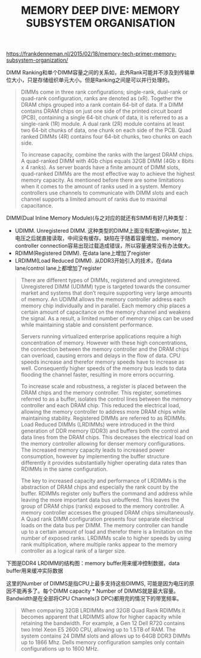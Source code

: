 #+title: MEMORY DEEP DIVE: MEMORY SUBSYSTEM ORGANISATION

https://frankdenneman.nl/2015/02/18/memory-tech-primer-memory-subsystem-organization/

DIMM Ranking和单个DIMM容量之间的关系如，此外Rank可能并不涉及到传输单位大小，只是存储组织单元大小。但是Ranking之间是可以并行处理的。

#+BEGIN_QUOTE
DIMMs come in three rank configurations; single-rank, dual-rank or quad-rank configuration, ranks are denoted as (xR). Together the DRAM chips grouped into a rank contain 64-bit of data. If a DIMM contains DRAM chips on just one side of the printed circuit board (PCB), containing a single 64-bit chunk of data, it is referred to as a single-rank (1R) module. A dual rank (2R) module contains at least two 64-bit chunks of data, one chunk on each side of the PCB. Quad ranked DIMMs (4R) contains four 64-bit chunks, two chunks on each side.

To increase capacity, combine the ranks with the largest DRAM chips. A quad-ranked DIMM with 4Gb chips equals 32GB DIMM (4Gb x 8bits x 4 ranks). As server boards have a finite amount of DIMM slots, quad-ranked DIMMs are the most effective way to achieve the highest memory capacity. As mentioned before there are some limitations when it comes to the amount of ranks used in a system. Memory controllers use channels to communicate with DIMM slots and each channel supports a limited amount of ranks due to maximal capacitance.
#+END_QUOTE

DIMM(Dual Inline Memory Module)(与之对应的就还有SIMM)有好几种类型：
- UDIMM. Unregistered DIMM. 这种类型的DIMM上面没有配置register, 加上电压之后就直接读取，中间没有缓存。缺陷在于随着容量增加，memory controller connection容易出现过载造成错误，所以容量通常没有办法做大。
- RDIMM(Registered DIMM). 在data lane上增加了register
- LRDIMM(Load Reduced DIMM). 从DDR3开始引入的技术，在data lane/control lane上都增加了register

#+BEGIN_QUOTE
There are different types of DIMMs, registered and unregistered. Unregistered DIMM (UDIMM) type is targeted towards the consumer market and systems that don’t require supporting very large amounts of memory. An UDIMM allows the memory controller address each memory chip individually and in parallel. Each memory chip places a certain amount of capacitance on the memory channel and weakens the signal. As a result, a limited number of memory chips can be used while maintaining stable and consistent performance.

Servers running virtualized enterprise applications require a high concentration of memory. However with these high concentrations, the connection between the memory controller and the DRAM chips can overload, causing errors and delays in the flow of data. CPU speeds increase and therefor memory speeds have to increase as well. Consequently higher speeds of the memory bus leads to data flooding the channel faster, resulting in more errors occurring.

To increase scale and robustness, a register is placed between the DRAM chips and the memory controller. This register, sometimes referred to as a buffer, isolates the control lines between the memory controller and each DRAM chip. This reduced the electrical load, allowing the memory controller to address more DRAM chips while maintaining stability. Registered DIMMs are referred to as RDIMMs.
Load Reduced DIMMs (LRDIMMs) were introduced in the third generation of DDR memory (DDR3) and buffers both the control and data lines from the DRAM chips. This decreases the electrical load on the memory controller allowing for denser memory configurations. The increased memory capacity leads to increased power consumption, however by implementing the buffer structure differently it provides substantially higher operating data rates than RDIMMs in the same configuration.

The key to increased capacity and performance of LRDIMMs is the abstraction of DRAM chips and especially the rank count by the buffer. RDIMMs register only buffers the command and address while leaving the more important data bus unbuffered. This leaves the group of DRAM chips (ranks) exposed to the memory controller. A memory controller accesses the grouped DRAM chips simultaneously. A Quad rank DIMM configuration presents four separate electrical loads on the data bus per DIMM. The memory controller can handle up to a certain amount of load and therefor there is a limitation on the number of exposed ranks. LRDIMMs scale to higher speeds by using rank multiplication, where multiple ranks appear to the memory controller as a logical rank of a larger size.
#+END_QUOTE

下图是DDR4 LRDIMM的结构图：memory buffer用来缓冲控制数据，data buffer用来缓冲实际数据

[[../images/memory-deep-dive-subsystem-0.png]]

这里的Number of DIMMS是指CPU上最多支持这些DIMMS, 可能是因为电压的原因不能再多了。每个DIMM capacity * Number of DIMMS就是最大容量。Bandwidth是在全部将CPU Channels(3 DPC)都用完的情况下的带宽频率。

[[../images/numa-deep-dive-part4-4.png]]

#+BEGIN_QUOTE
When comparing 32GB LRDIMMs and 32GB Quad Rank RDIMMs it becomes apparent that LRDIMMS allow for higher capacity while retaining the bandwidth. For example, a Gen 12 Dell R720 contains two Intel Xeon E5 2600 CPU, allowing up to 1.5TB of RAM. The system contains 24 DIMM slots and allows up to 64GB DDR3 DIMMs up to 1866 Mhz. Dells memory configuration samples only contain configurations up to 1600 MHz.
#+END_QUOTE